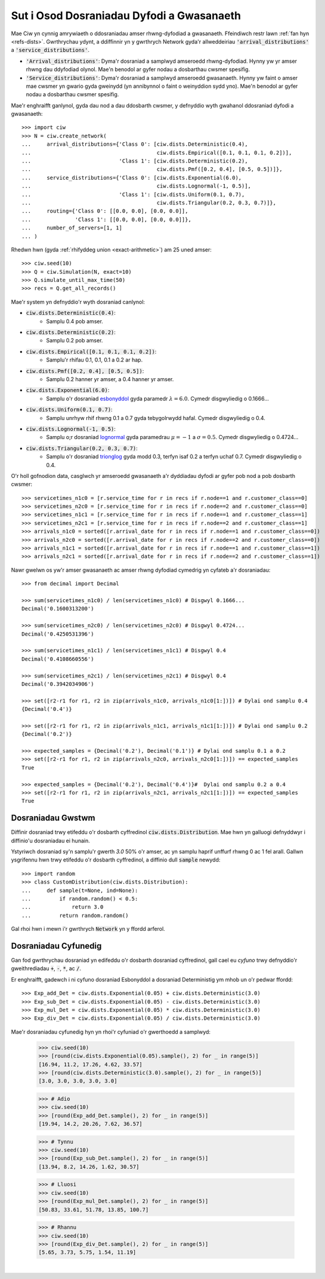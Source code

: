 .. _set-dists:

==========================================
Sut i Osod Dosraniadau Dyfodi a Gwasanaeth
==========================================

Mae Ciw yn cynnig amrywiaeth o ddosraniadau amser rhwng-dyfodiad a gwasanaeth.
Ffeindiwch restr lawn :ref:`fan hyn <refs-dists>`.
Gwrthrychau ydynt, a ddiffinnir yn y gwrthrych Network gyda'r allweddeiriau :code:`'arrival_distributions'` a :code:`'service_distributions'`.

+ :code:`'Arrival_distributions'`: Dyma'r dosraniad a samplwyd amseroedd rhwng-dyfodiad. Hynny yw yr amser rhwng dau ddyfodiad olynol. Mae'n benodol ar gyfer nodau a dosbarthau cwsmer spesifig.
+ :code:`'Service_distributions'`: Dyma'r dosraniad a samplwyd amseroedd gwasanaeth. Hynny yw faint o amser mae cwsmer yn gwario gyda gweinydd (yn annibynnol o faint o weinyddion sydd yno). Mae'n benodol ar gyfer nodau a dosbarthau cwsmer spesifig.

Mae'r enghraifft ganlynol, gyda dau nod a dau ddosbarth cwsmer, y defnyddio wyth gwahanol ddosraniad dyfodi a gwasanaeth::

    >>> import ciw
    >>> N = ciw.create_network(
    ...     arrival_distributions={'Class 0': [ciw.dists.Deterministic(0.4),
    ...                                        ciw.dists.Empirical([0.1, 0.1, 0.1, 0.2])],
    ...                            'Class 1': [ciw.dists.Deterministic(0.2),
    ...                                        ciw.dists.Pmf([0.2, 0.4], [0.5, 0.5])]},
    ...     service_distributions={'Class 0': [ciw.dists.Exponential(6.0),
    ...                                        ciw.dists.Lognormal(-1, 0.5)],
    ...                            'Class 1': [ciw.dists.Uniform(0.1, 0.7),
    ...                                        ciw.dists.Triangular(0.2, 0.3, 0.7)]},
    ...     routing={'Class 0': [[0.0, 0.0], [0.0, 0.0]],
    ...              'Class 1': [[0.0, 0.0], [0.0, 0.0]]},
    ...     number_of_servers=[1, 1]
    ... )


Rhedwn hwn (gyda :ref:`rhifyddeg union <exact-arithmetic>`) am 25 uned amser::

    >>> ciw.seed(10)
    >>> Q = ciw.Simulation(N, exact=10)
    >>> Q.simulate_until_max_time(50)
    >>> recs = Q.get_all_records()

Mae'r system yn defnyddio'r wyth dosraniad canlynol:

+ :code:`ciw.dists.Deterministic(0.4)`:
   + Samplu 0.4 pob amser.
+ :code:`ciw.dists.Deterministic(0.2)`:
   + Samplu 0.2 pob amser.
+ :code:`ciw.dists.Empirical([0.1, 0.1, 0.1, 0.2])`:
   + Samplu'r rhifau 0.1, 0.1, 0.1 a 0.2 ar hap.
+ :code:`ciw.dists.Pmf([0.2, 0.4], [0.5, 0.5])`:
   + Samplu 0.2 hanner yr amser, a 0.4 hanner yr amser.
+ :code:`ciw.dists.Exponential(6.0)`:
   + Samplu o'r dosraniad `esbonyddol <https://en.wikipedia.org/wiki/Exponential_distribution>`_ gyda paramedr :math:`\lambda = 6.0`. Cymedr disgwyliedig o 0.1666...
+ :code:`ciw.dists.Uniform(0.1, 0.7)`:
   + Samplu unrhyw rhif rhwng 0.1 a 0.7 gyda tebygolrwydd hafal. Cymedr disgwyliedig o 0.4.
+ :code:`ciw.dists.Lognormal(-1, 0.5)`:
   + Samplu o;r dosraniad `lognormal <https://en.wikipedia.org/wiki/Log-normal_distribution>`_ gyda paramedrau :math:`\mu = -1` a :math:`\sigma = 0.5`. Cymedr disgwyliedig o 0.4724...
+ :code:`ciw.dists.Triangular(0.2, 0.3, 0.7)`:
   + Samplu o'r dosraniad `trionglog <https://en.wikipedia.org/wiki/Triangular_distribution>`_ gyda modd 0.3, terfyn isaf 0.2 a terfyn uchaf 0.7. Cymedr disgwyliedig o 0.4.

O'r holl gofnodion data, casglwch yr amseroedd gwasanaeth a'r dyddiadau dyfodi ar gyfer pob nod a pob dosbarth cwsmer::

    >>> servicetimes_n1c0 = [r.service_time for r in recs if r.node==1 and r.customer_class==0]
    >>> servicetimes_n2c0 = [r.service_time for r in recs if r.node==2 and r.customer_class==0]
    >>> servicetimes_n1c1 = [r.service_time for r in recs if r.node==1 and r.customer_class==1]
    >>> servicetimes_n2c1 = [r.service_time for r in recs if r.node==2 and r.customer_class==1]
    >>> arrivals_n1c0 = sorted([r.arrival_date for r in recs if r.node==1 and r.customer_class==0])
    >>> arrivals_n2c0 = sorted([r.arrival_date for r in recs if r.node==2 and r.customer_class==0])
    >>> arrivals_n1c1 = sorted([r.arrival_date for r in recs if r.node==1 and r.customer_class==1])
    >>> arrivals_n2c1 = sorted([r.arrival_date for r in recs if r.node==2 and r.customer_class==1])

Nawr gwelwn os yw'r amser gwasanaeth ac amser rhwng dyfodiad cymedrig yn cyfateb a'r dosraniadau::

    >>> from decimal import Decimal

    >>> sum(servicetimes_n1c0) / len(servicetimes_n1c0) # Disgwyl 0.1666...
    Decimal('0.1600313200')

    >>> sum(servicetimes_n2c0) / len(servicetimes_n2c0) # Disgwyl 0.4724...
    Decimal('0.4250531396')

    >>> sum(servicetimes_n1c1) / len(servicetimes_n1c1) # Disgwyl 0.4
    Decimal('0.4108660556')

    >>> sum(servicetimes_n2c1) / len(servicetimes_n2c1) # Disgwyl 0.4
    Decimal('0.3942034906')

    >>> set([r2-r1 for r1, r2 in zip(arrivals_n1c0, arrivals_n1c0[1:])]) # Dylai ond samplu 0.4
    {Decimal('0.4')}

    >>> set([r2-r1 for r1, r2 in zip(arrivals_n1c1, arrivals_n1c1[1:])]) # Dylai ond samplu 0.2
    {Decimal('0.2')}

    >>> expected_samples = {Decimal('0.2'), Decimal('0.1')} # Dylai ond samplu 0.1 a 0.2
    >>> set([r2-r1 for r1, r2 in zip(arrivals_n2c0, arrivals_n2c0[1:])]) == expected_samples
    True

    >>> expected_samples = {Decimal('0.2'), Decimal('0.4')}#  Dylai ond samplu 0.2 a 0.4
    >>> set([r2-r1 for r1, r2 in zip(arrivals_n2c1, arrivals_n2c1[1:])]) == expected_samples
    True



Dosraniadau Gwstwm
------------------

Diffinir dosraniad trwy etifeddu o'r dosbarth cyffredinol :code:`ciw.dists.Distribution`.
Mae hwn yn galluogi defnyddwyr i diffinio'u dosraniadau ei hunain.

Ystyriwch dosraniad sy'n samplu'r gwerth `3.0` 50% o'r amser, ac yn samplu haprif unffurf rhwng 0 ac 1 fel arall. Gallwn ysgrifennu hwn trwy etifeddu o'r dosbarth cyffredinol, a diffinio dull :code:`sample` newydd::

    >>> import random
    >>> class CustomDistribution(ciw.dists.Distribution):
    ...     def sample(t=None, ind=None):
    ...         if random.random() < 0.5:
    ...             return 3.0
    ...         return random.random()

Gal rhoi hwn i mewn i'r gwrthrych :code:`Network` yn y ffordd arferol.


Dosraniadau Cyfunedig
---------------------

Gan fod gwrthrychau dosraniad yn edifeddu o'r dosbarth dosraniad cyffredinol, gall cael eu *cyfuno* trwy defnyddio'r gweithrediadau :code:`+`, :code:`-`, :code:`*`, ac :code:`/`.

Er enghraifft, gadewch i ni cyfuno dosraniad Esbonyddol a dosraniad Deterministig ym mhob un o'r pedwar ffordd::

    >>> Exp_add_Det = ciw.dists.Exponential(0.05) + ciw.dists.Deterministic(3.0)
    >>> Exp_sub_Det = ciw.dists.Exponential(0.05) - ciw.dists.Deterministic(3.0)
    >>> Exp_mul_Det = ciw.dists.Exponential(0.05) * ciw.dists.Deterministic(3.0)
    >>> Exp_div_Det = ciw.dists.Exponential(0.05) / ciw.dists.Deterministic(3.0)

Mae'r dosraniadau cyfunedig hyn yn rhoi'r cyfuniad o'r gwerthoedd a samplwyd:

    >>> ciw.seed(10)
    >>> [round(ciw.dists.Exponential(0.05).sample(), 2) for _ in range(5)]
    [16.94, 11.2, 17.26, 4.62, 33.57]
    >>> [round(ciw.dists.Deterministic(3.0).sample(), 2) for _ in range(5)]
    [3.0, 3.0, 3.0, 3.0, 3.0]

    >>> # Adio
    >>> ciw.seed(10)
    >>> [round(Exp_add_Det.sample(), 2) for _ in range(5)]
    [19.94, 14.2, 20.26, 7.62, 36.57]

    >>> # Tynnu
    >>> ciw.seed(10)
    >>> [round(Exp_sub_Det.sample(), 2) for _ in range(5)]
    [13.94, 8.2, 14.26, 1.62, 30.57]

    >>> # Lluosi
    >>> ciw.seed(10)
    >>> [round(Exp_mul_Det.sample(), 2) for _ in range(5)]
    [50.83, 33.61, 51.78, 13.85, 100.7]

    >>> # Rhannu
    >>> ciw.seed(10)
    >>> [round(Exp_div_Det.sample(), 2) for _ in range(5)]
    [5.65, 3.73, 5.75, 1.54, 11.19]

​